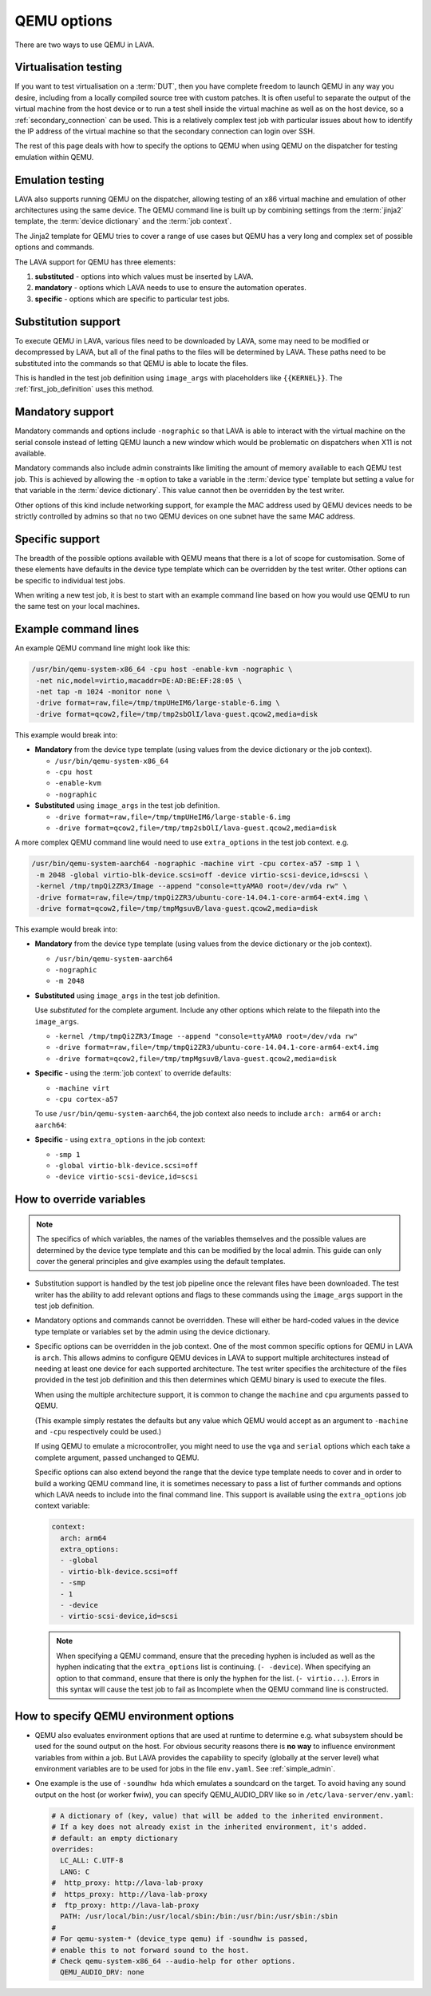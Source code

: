 .. index:: qemu, extending qemu

.. _extending_qemu_options:

QEMU options
############

There are two ways to use QEMU in LAVA.

Virtualisation testing
**********************

If you want to test virtualisation on a :term:`DUT`, then you have complete
freedom to launch QEMU in any way you desire, including from a locally compiled
source tree with custom patches. It is often useful to separate the output of
the virtual machine from the host device or to run a test shell inside the
virtual machine as well as on the host device, so a :ref:`secondary_connection`
can be used. This is a relatively complex test job with particular issues about
how to identify the IP address of the virtual machine so that the secondary
connection can login over SSH.

.. seealso:: :ref:`using_secondary_connections` and
   :ref:`writing_secondary_connection_jobs`

The rest of this page deals with how to specify the options to QEMU when using
QEMU on the dispatcher for testing emulation within QEMU.

Emulation testing
*****************

LAVA also supports running QEMU on the dispatcher, allowing testing of an x86
virtual machine and emulation of other architectures using the same device. The
QEMU command line is built up by combining settings from the :term:`jinja2`
template, the :term:`device dictionary` and the :term:`job context`.

The Jinja2 template for QEMU tries to cover a range of use cases but QEMU has a
very long and complex set of possible options and commands.

The LAVA support for QEMU has three elements:

#. **substituted** - options into which values must be inserted by LAVA.

#. **mandatory** - options which LAVA needs to use to ensure the automation
   operates.

#. **specific** - options which are specific to particular test jobs.

Substitution support
********************

To execute QEMU in LAVA, various files need to be downloaded by LAVA, some may
need to be modified or decompressed by LAVA, but all of the final paths to the
files will be determined by LAVA. These paths need to be substituted into the
commands so that QEMU is able to locate the files.

This is handled in the test job definition using ``image_args`` with
placeholders like ``{{KERNEL}}``. The :ref:`first_job_definition` uses this
method.

.. seealso:: :ref:`first_deploy_action_qemu`

Mandatory support
*****************

Mandatory commands and options include ``-nographic`` so that LAVA is able to
interact with the virtual machine on the serial console instead of letting QEMU
launch a new window which would be problematic on dispatchers when X11 is not
available.

Mandatory commands also include admin constraints like limiting the amount of
memory available to each QEMU test job. This is achieved by allowing the ``-m``
option to take a variable in the :term:`device type` template but setting a
value for that variable in the :term:`device dictionary`. This value cannot
then be overridden by the test writer.

Other options of this kind include networking support, for example the MAC
address used by QEMU devices needs to be strictly controlled by admins so that
no two QEMU devices on one subnet have the same MAC address.

Specific support
****************

The breadth of the possible options available with QEMU means that there is a
lot of scope for customisation. Some of these elements have defaults in the
device type template which can be overridden by the test writer. Other options
can be specific to individual test jobs.

When writing a new test job, it is best to start with an example command line
based on how you would use QEMU to run the same test on your local machines.

Example command lines
*********************

An example QEMU command line might look like this:

.. code-block:: none

 /usr/bin/qemu-system-x86_64 -cpu host -enable-kvm -nographic \
  -net nic,model=virtio,macaddr=DE:AD:BE:EF:28:05 \
  -net tap -m 1024 -monitor none \
  -drive format=raw,file=/tmp/tmpUHeIM6/large-stable-6.img \
  -drive format=qcow2,file=/tmp/tmp2sbOlI/lava-guest.qcow2,media=disk

This example would break into:

* **Mandatory** from the device type template (using values from the device
  dictionary or the job context).

  * ``/usr/bin/qemu-system-x86_64``
  * ``-cpu host``
  * ``-enable-kvm``
  * ``-nographic``

* **Substituted** using ``image_args`` in the test job definition.

  * ``-drive format=raw,file=/tmp/tmpUHeIM6/large-stable-6.img``
  * ``-drive format=qcow2,file=/tmp/tmp2sbOlI/lava-guest.qcow2,media=disk``

A more complex QEMU command line would need to use ``extra_options`` in the
test job context. e.g.

.. code-block:: none

 /usr/bin/qemu-system-aarch64 -nographic -machine virt -cpu cortex-a57 -smp 1 \
  -m 2048 -global virtio-blk-device.scsi=off -device virtio-scsi-device,id=scsi \
  -kernel /tmp/tmpQi2ZR3/Image --append "console=ttyAMA0 root=/dev/vda rw" \
  -drive format=raw,file=/tmp/tmpQi2ZR3/ubuntu-core-14.04.1-core-arm64-ext4.img \
  -drive format=qcow2,file=/tmp/tmpMgsuvB/lava-guest.qcow2,media=disk

This example would break into:

* **Mandatory** from the device type template (using values from the device
  dictionary or the job context).

  * ``/usr/bin/qemu-system-aarch64``
  * ``-nographic``
  * ``-m 2048``

* **Substituted** using ``image_args`` in the test job definition.

  Use *substituted* for the complete argument. Include any other options
  which relate to the filepath into the ``image_args``.

  * ``-kernel /tmp/tmpQi2ZR3/Image --append "console=ttyAMA0 root=/dev/vda rw"``
  * ``-drive format=raw,file=/tmp/tmpQi2ZR3/ubuntu-core-14.04.1-core-arm64-ext4.img``
  * ``-drive format=qcow2,file=/tmp/tmpMgsuvB/lava-guest.qcow2,media=disk``

* **Specific** - using the :term:`job context` to override defaults:

  * ``-machine virt``
  * ``-cpu cortex-a57``

  To use ``/usr/bin/qemu-system-aarch64``, the job context also needs to
  include ``arch: arm64`` or ``arch: aarch64``:

* **Specific** - using ``extra_options`` in the job context:

  * ``-smp 1``
  * ``-global virtio-blk-device.scsi=off``
  * ``-device virtio-scsi-device,id=scsi``

.. _override_variables_context:

How to override variables
*************************

.. note:: The specifics of which variables, the names of the variables
   themselves and the possible values are determined by the device type
   template and this can be modified by the local admin. This guide can only
   cover the general principles and give examples using the default templates.

* Substitution support is handled by the test job pipeline once the relevant
  files have been downloaded. The test writer has the ability to add relevant
  options and flags to these commands using the ``image_args`` support in the
  test job definition.

  .. include:: examples/test-jobs/qemu-pipeline-first-job.yaml
     :code: yaml
     :start-after: ACTION_BLOCK
     :end-before: # BOOT_BLOCK

* Mandatory options and commands cannot be overridden. These will either be
  hard-coded values in the device type template or variables set by the admin
  using the device dictionary.

* Specific options can be overridden in the job context. One of the most common
  specific options for QEMU in LAVA is ``arch``. This allows admins to
  configure QEMU devices in LAVA to support multiple architectures instead of
  needing at least one device for each supported architecture. The test writer
  specifies the architecture of the files provided in the test job definition
  and this then determines which QEMU binary is used to execute the files.

  .. include:: examples/test-jobs/qemu-pipeline-first-job.yaml
     :code: yaml
     :start-after: visibility: public
     :end-before: metadata:

  When using the multiple architecture support, it is common to change the
  ``machine`` and ``cpu`` arguments passed to QEMU.

  .. include:: examples/test-jobs/qemu-aarch64.yaml
     :code: yaml
     :start-after: visibility: public
     :end-before: extra_options:

  (This example simply restates the defaults but any value which QEMU would
  accept as an argument to ``-machine`` and ``-cpu`` respectively could
  be used.)

  If using QEMU to emulate a microcontroller, you might need to use the ``vga``
  and ``serial`` options which each take a complete argument, passed unchanged
  to QEMU.

  Specific options can also extend beyond the range that the device type
  template needs to cover and in order to build a working QEMU command line,
  it is sometimes necessary to pass a list of further commands and options
  which LAVA needs to include into the final command line. This support is
  available using the ``extra_options`` job context variable:

  .. code-block:: yaml

   context:
     arch: arm64
     extra_options:
     - -global
     - virtio-blk-device.scsi=off
     - -smp
     - 1
     - -device
     - virtio-scsi-device,id=scsi

  .. note:: When specifying a QEMU command, ensure that the preceding hyphen is
     included as well as the hyphen indicating that the ``extra_options`` list
     is continuing. (``- -device``). When specifying an option to that command,
     ensure that there is only the hyphen for the list. (``- virtio...``).
     Errors in this syntax will cause the test job to fail as Incomplete when
     the QEMU command line is constructed.

How to specify QEMU environment options
***************************************

* QEMU also evaluates environment options that are used at runtime to determine
  e.g. what subsystem should be used for the sound output on the host.
  For obvious security reasons there is **no way** to influence environment
  variables from within a job. But LAVA provides the capability to
  specify (globally at the server level) what environment variables are to be used
  for jobs in the file ``env.yaml``. See :ref:`simple_admin`.

* One example is the use of ``-soundhw hda`` which emulates a soundcard on the target.
  To avoid having any sound output on the host (or worker fwiw), you can specify
  QEMU_AUDIO_DRV like so in ``/etc/lava-server/env.yaml``:

  .. code-block:: yaml

    # A dictionary of (key, value) that will be added to the inherited environment.
    # If a key does not already exist in the inherited environment, it's added.
    # default: an empty dictionary
    overrides:
      LC_ALL: C.UTF-8
      LANG: C
    #  http_proxy: http://lava-lab-proxy
    #  https_proxy: http://lava-lab-proxy
    #  ftp_proxy: http://lava-lab-proxy
      PATH: /usr/local/bin:/usr/local/sbin:/bin:/usr/bin:/usr/sbin:/sbin
    #
    # For qemu-system-* (device_type qemu) if -soundhw is passed,
    # enable this to not forward sound to the host.
    # Check qemu-system-x86_64 --audio-help for other options.
      QEMU_AUDIO_DRV: none

